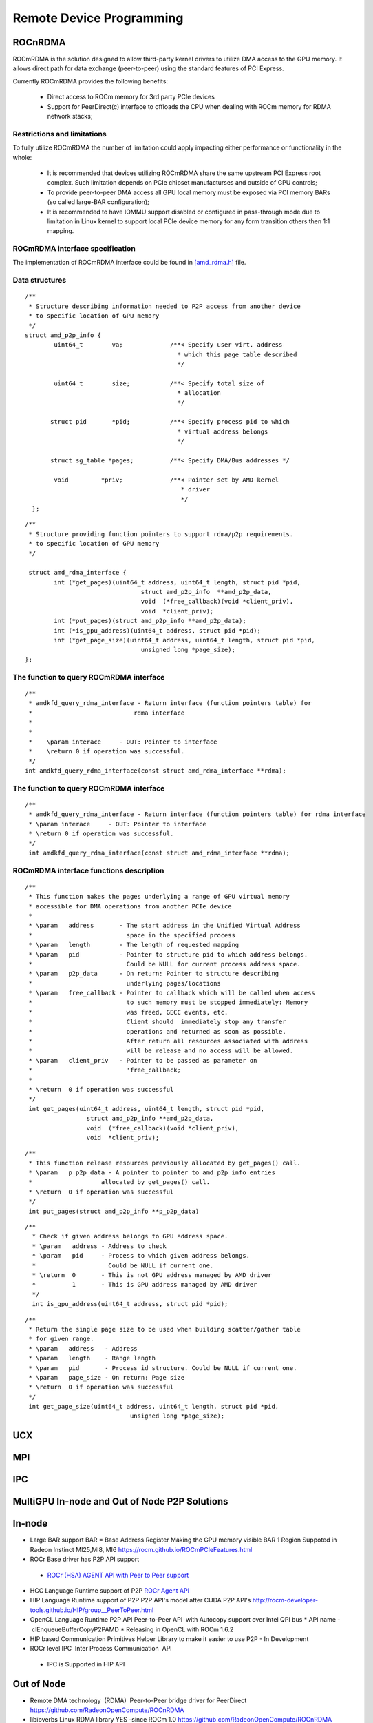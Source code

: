 
.. _Remote-Device-Programming:

==========================
Remote Device Programming
==========================

ROCnRDMA
=========
ROCmRDMA is the solution designed to allow third-party kernel drivers to utilize DMA access to the GPU  memory. It allows direct path for data exchange (peer-to-peer) using the standard features of PCI Express. 

Currently ROCmRDMA provides the following benefits:

 * Direct access to ROCm memory for 3rd party PCIe devices
 * Support for PeerDirect(c) interface to offloads the CPU when dealing 
   with ROCm memory for RDMA network stacks;

Restrictions and limitations
*****************************
To fully utilize ROCmRDMA  the number of limitation could apply impacting either performance or functionality in the whole:

 * It is recommended that devices utilizing ROCmRDMA share the same upstream PCI Express root complex. Such limitation depends on    	PCIe chipset manufacturses and outside of GPU controls;
 * To provide peer-to-peer DMA access all GPU local memory must be exposed via PCI memory BARs (so called large-BAR configuration);
 * It is recommended to have IOMMU support disabled or configured in pass-through mode due to limitation in Linux kernel to support  	local PCIe device memory for any form transition others then 1:1 mapping.

ROCmRDMA interface specification
*********************************
The implementation of ROCmRDMA interface could be found in `[amd_rdma.h] <https://github.com/RadeonOpenCompute/ROCK-Kernel-Driver/blob/roc-1.4.0/include/drm/amd_rdma.h>`_ file.

Data structures
*************** 

:: 
   
  
   /**
    * Structure describing information needed to P2P access from another device
    * to specific location of GPU memory
    */
   struct amd_p2p_info {
  	   uint64_t	   va;		   /**< Specify user virt. address
					     * which this page table described
					     */
	 
	   uint64_t	   size;	   /**< Specify total size of
					     * allocation
					     */
	  
	  struct pid	   *pid;	   /**< Specify process pid to which
					     * virtual address belongs
					     */
	 
	  struct sg_table *pages;	   /**< Specify DMA/Bus addresses */
	
	   void		*priv;		   /**< Pointer set by AMD kernel
					      * driver
					      */
     };

::

  /**
   * Structure providing function pointers to support rdma/p2p requirements.
   * to specific location of GPU memory
   */
   
   struct amd_rdma_interface {
  	  int (*get_pages)(uint64_t address, uint64_t length, struct pid *pid,
				  struct amd_p2p_info  **amd_p2p_data,
				  void  (*free_callback)(void *client_priv),
				  void  *client_priv);
	  int (*put_pages)(struct amd_p2p_info **amd_p2p_data);
	  int (*is_gpu_address)(uint64_t address, struct pid *pid);
	  int (*get_page_size)(uint64_t address, uint64_t length, struct pid *pid,
				  unsigned long *page_size);
  };
 
The function to query ROCmRDMA interface
****************************************

::

  
   /**
    * amdkfd_query_rdma_interface - Return interface (function pointers table) for
    *				 rdma interface
    *
    *
    *    \param interace     - OUT: Pointer to interface
    *    \return 0 if operation was successful.
    */
   int amdkfd_query_rdma_interface(const struct amd_rdma_interface **rdma);
   

The function to query ROCmRDMA interface
****************************************

::

   
   /**
    * amdkfd_query_rdma_interface - Return interface (function pointers table) for rdma interface
    * \param interace     - OUT: Pointer to interface
    * \return 0 if operation was successful.
    */
    int amdkfd_query_rdma_interface(const struct amd_rdma_interface **rdma);
   

ROCmRDMA interface functions description
*****************************************

:: 

   
   /**
    * This function makes the pages underlying a range of GPU virtual memory
    * accessible for DMA operations from another PCIe device
    *
    * \param   address       - The start address in the Unified Virtual Address
    *			       space in the specified process
    * \param   length        - The length of requested mapping
    * \param   pid           - Pointer to structure pid to which address belongs.
    *			       Could be NULL for current process address space.
    * \param   p2p_data      - On return: Pointer to structure describing
    *			       underlying pages/locations
    * \param   free_callback - Pointer to callback which will be called when access
    *			       to such memory must be stopped immediately: Memory
    *			       was freed, GECC events, etc.
    *			       Client should  immediately stop any transfer
    *			       operations and returned as soon as possible.
    *			       After return all resources associated with address
    *			       will be release and no access will be allowed.
    * \param   client_priv   - Pointer to be passed as parameter on
    *			       'free_callback;
    *
    * \return  0 if operation was successful
    */
    int get_pages(uint64_t address, uint64_t length, struct pid *pid,
		    struct amd_p2p_info **amd_p2p_data,
		    void  (*free_callback)(void *client_priv),
		    void  *client_priv);
::

   /**
    * This function release resources previously allocated by get_pages() call.
    * \param   p_p2p_data - A pointer to pointer to amd_p2p_info entries
    * 			allocated by get_pages() call.
    * \return  0 if operation was successful
    */
    int put_pages(struct amd_p2p_info **p_p2p_data)

::
   
  /**
    * Check if given address belongs to GPU address space.
    * \param   address - Address to check
    * \param   pid     - Process to which given address belongs.
    *		         Could be NULL if current one.
    * \return  0       - This is not GPU address managed by AMD driver
    *	       1       - This is GPU address managed by AMD driver
    */
    int is_gpu_address(uint64_t address, struct pid *pid);


::

   /**
    * Return the single page size to be used when building scatter/gather table
    * for given range.
    * \param   address   - Address
    * \param   length    - Range length
    * \param   pid       - Process id structure. Could be NULL if current one.
    * \param   page_size - On return: Page size
    * \return  0 if operation was successful
    */
    int get_page_size(uint64_t address, uint64_t length, struct pid *pid,
	         		unsigned long *page_size);



UCX
====

MPI
====

IPC
====

MultiGPU In-node and Out of Node P2P Solutions
===============================================

In-node			
========

* Large BAR support BAR = Base Address Register	Making the GPU memory visible  BAR 1 Region Suppoted in Radeon Instinct MI25,MI8, MI6 `<https://rocm.github.io/ROCmPCIeFeatures.html>`_
* ROCr Base driver has P2P API support	
 * `ROCr (HSA) AGENT API with Peer to Peer support <http://www.hsafoundation.com/html_spec111/HSA_Library.htm#Runtime/Topics/02_Core/hsa_iterate_agents.htm%3FTocPath%3DHSA%2520Runtime%2520Programmer%25E2%2580%2599s%2520Reference%2520Manual%2520Version%25201.1.1%2520%7CChapter%25202.%2520HSA%2520Core%2520Programming%2520Guide%7C2.3%2520System%2520and%2520agent%2520information%7C2.3.1%2520System%2520and%2520agent%2520information%2520API%7C_____18>`_
* HCC Language Runtime support of P2P	 `ROCr Agent API <https://scchan.github.io/hcc/classhc_1_1accelerator.html#aebd49b998f9421bd032ea450cbafd247>`_
* HIP Language Runtime support of P2P	P2P API's model after CUDA P2P API's `<http://rocm-developer-tools.github.io/HIP/group__PeerToPeer.html>`_
* OpenCL Language Runtime P2P API	Peer-to-Peer API  with Autocopy support over Intel QPI bus 
  * API name -  clEnqueueBufferCopyP2PAMD 
  * Releasing in OpenCL with ROCm 1.6.2	
* HIP based Communication Primitives Helper Library to make it easier to use P2P - In Development	
* ROCr level IPC 	Inter Process Communication 	API 
 * IPC is Supported in HIP API 

Out of Node
===========

* Remote DMA technology  (RDMA) 	Peer-to-Peer bridge driver for PeerDirect `<https://github.com/RadeonOpenCompute/ROCnRDMA>`_
* libibverbs	Linux RDMA library	YES -since ROCm 1.0 `<https://github.com/RadeonOpenCompute/ROCnRDMA>`_
* PeerDirect	Mellanox Peer API for Infiniband `<https://community.mellanox.com/docs/DOC-2486>`_

Standard Frameworks for Out of Node Communication
=================================================

* OpenUCX	UCX is a communication library implementing high-performance messaging for MPI/PGAS frameworks - 	In Development `<http://www.openucx.org.>`_  Source for ROCm `<https://github.com/openucx/ucx/tree/master/src/uct/rocm>`_
* OpenMPI	Open MPI Project is an open source Message Passing Interface `<https://www.open-mpi.org>`_	In Development `<https://github.com/openucx/ucx/wiki/OpenMPI-and-OpenSHMEM-installation-with-UCX>`_
* MPICH	MPICH is a high-performance and widely portable implementation of the Message Passing Interface (MPI) standard (MPI-1, MPI-2 and MPI-3) `<https://www.mpich.org/about/overview/>`_	 In Development `<https://www.mpich.org/2016/08/30/mpich-3-3a1-released/>`_
* OpenSHMEM	Partitioned Global Address Space & Communication Library - 	In Development `<https://github.com/openucx/ucx/wiki/OpenMPI-and-OpenSHMEM-installation-with-UCX>`_
* `OSU benchmark to test performance <https://github.com/ROCm-Developer-Tools/OSU_Microbenchmarks>`_
